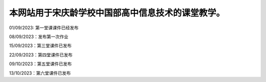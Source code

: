 .. CS2022 documentation master file, created by
   sphinx-quickstart on Mon Sep  5 19:46:19 2022.
   You can adapt this file completely to your liking, but it should at least
   contain the root `toctree` directive.

.. _Jupyter: https://jupyter.org/
.. _CNN: http://cnn.com/

本网站用于宋庆龄学校中国部高中信息技术的课堂教学。
==================================

01/09/2023: 第一堂课课件已经发布

08/09/2023：发布第一次作业

15/09/2023：第三堂课件已发布

22/09/2023：第四堂课件已发布

09/10/2023：第五堂课件已发布

13/10/2023：第六堂课件已发布